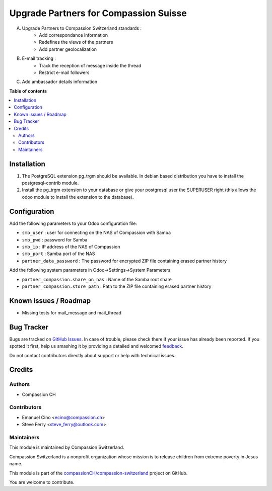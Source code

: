 ======================================
Upgrade Partners for Compassion Suisse
======================================

.. !!!!!!!!!!!!!!!!!!!!!!!!!!!!!!!!!!!!!!!!!!!!!!!!!!!!
   !! This file is generated by oca-gen-addon-readme !!
   !! changes will be overwritten.                   !!
   !!!!!!!!!!!!!!!!!!!!!!!!!!!!!!!!!!!!!!!!!!!!!!!!!!!!

.. |badge1| image:: https://img.shields.io/badge/maturity-Beta-yellow.png
    :target: https://odoo-community.org/page/development-status
    :alt: Beta
.. |badge2| image:: https://img.shields.io/badge/licence-AGPL--3-blue.png
    :target: http://www.gnu.org/licenses/agpl-3.0-standalone.html
    :alt: License: AGPL-3
.. |badge3| image:: https://img.shields.io/badge/github-compassionCH%2Fcompassion--switzerland-lightgray.png?logo=github
    :target: https://github.com/compassionCH/compassion-switzerland/tree/11.0/partner_compassion
    :alt: compassionCH/compassion-switzerland

|badge1| |badge2| |badge3| 

A. Upgrade Partners to Compassion Switzerland standards :
    - Add correspondance information
    - Redefines the views of the partners
    - Add partner geolocalization

B. E-mail tracking :
    - Track the reception of message inside the thread
    - Restrict e-mail followers

C. Add ambassador details information

**Table of contents**

.. contents::
   :local:

Installation
============

1. The PostgreSQL extension pg_trgm should be available. In debian based distribution you have to install the postgresql-contrib module.
2. Install the pg_trgm extension to your database or give your postgresql user the SUPERUSER right (this allows the odoo module to install the extension to the database).

Configuration
=============

Add the following parameters to your Odoo configuration file:

* ``smb_user`` : user for connecting on the NAS of Compassion with Samba
* ``smb_pwd`` : password for Samba
* ``smb_ip`` : IP address of the NAS of Compassion
* ``smb_port`` : Samba port of the NAS
* ``partner_data_password`` : The password for encrypted ZIP file containing erased partner history

Add the following system parameters in Odoo->Settings->System Parameters

* ``partner_compassion.share_on_nas`` : Name of the Samba root share
* ``partner_compassion.store_path`` : Path to the ZIP file containing erased partner history

Known issues / Roadmap
======================

* Missing tests for mail_message and mail_thread

Bug Tracker
===========

Bugs are tracked on `GitHub Issues <https://github.com/compassionCH/compassion-switzerland/issues>`_.
In case of trouble, please check there if your issue has already been reported.
If you spotted it first, help us smashing it by providing a detailed and welcomed
`feedback <https://github.com/compassionCH/compassion-switzerland/issues/new?body=module:%20partner_compassion%0Aversion:%2011.0%0A%0A**Steps%20to%20reproduce**%0A-%20...%0A%0A**Current%20behavior**%0A%0A**Expected%20behavior**>`_.

Do not contact contributors directly about support or help with technical issues.

Credits
=======

Authors
~~~~~~~

* Compassion CH

Contributors
~~~~~~~~~~~~

* Emanuel Cino <ecino@compassion.ch>
* Steve Ferry <steve_ferry@outlook.com>

Maintainers
~~~~~~~~~~~

This module is maintained by Compassion Switzerland.

.. image:: https://upload.wikimedia.org/wikipedia/en/8/83/CompassionInternationalLogo.png
   :alt: Compassion Switzerland
   :target: https://www.compassion.ch

Compassion Switzerland is a nonprofit organization whose
mission is to release children from extreme poverty in Jesus name.

This module is part of the `compassionCH/compassion-switzerland <https://github.com/compassionCH/compassion-switzerland/tree/11.0/partner_compassion>`_ project on GitHub.

You are welcome to contribute.
